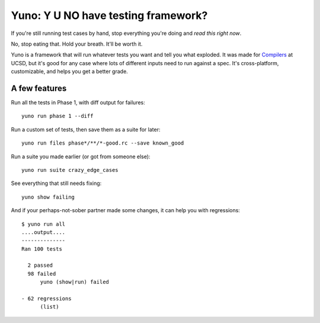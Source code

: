 Yuno: Y U NO have testing framework?
====================================

If you're still running test cases by hand, stop everything you're doing and *read this right now*.

No, stop eating that. Hold your breath. It'll be worth it.

Yuno is a framework that will run whatever tests you want and tell you what exploded. It was made for `Compilers <http://cseweb.ucsd.edu/~ricko/CSE131/>`_ at UCSD, but it's good for any case where lots of different inputs need to run against a spec. It's cross-platform, customizable, and helps you get a better grade.


A few features
--------------------
Run all the tests in Phase 1, with diff output for failures::

    yuno run phase 1 --diff

Run a custom set of tests, then save them as a suite for later::

    yuno run files phase*/**/*-good.rc --save known_good

Run a suite you made earlier (or got from someone else)::

    yuno run suite crazy_edge_cases

See everything that still needs fixing::

    yuno show failing

And if your perhaps-not-sober partner made some changes, it can help you with regressions::

    $ yuno run all
    ....output....
    --------------
    Ran 100 tests

      2 passed
      98 failed
          yuno (show|run) failed

    - 62 regressions
          (list)

